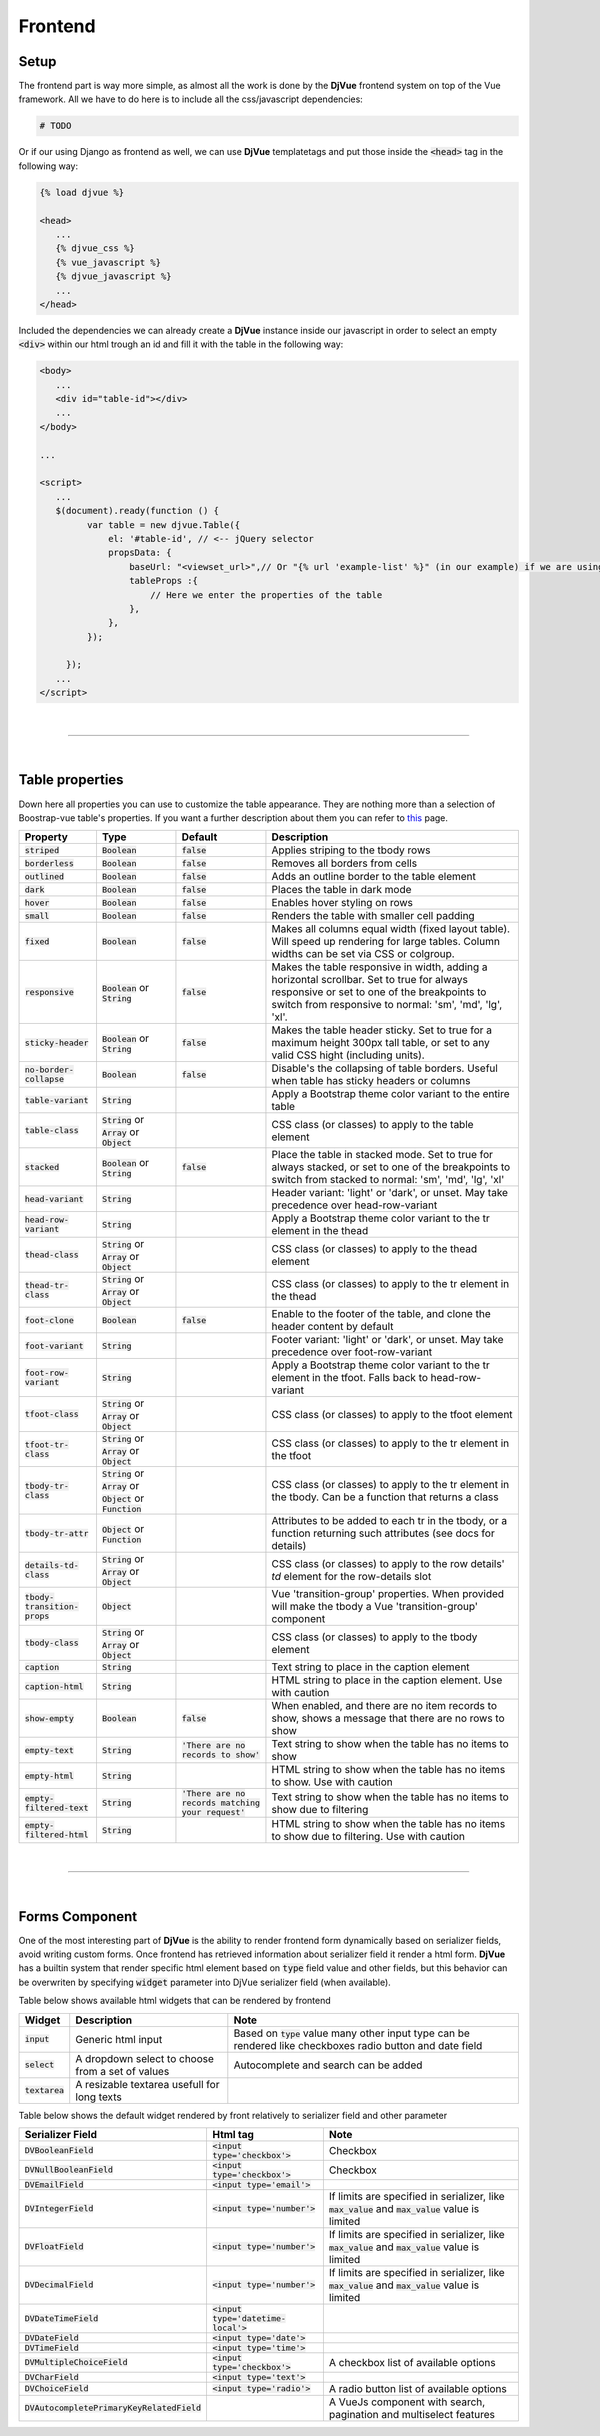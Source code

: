 ########
Frontend
########

Setup
=====

The frontend part is way more simple, as almost all the work is done by the **DjVue** frontend system on top of the Vue
framework.
All we have to do here is to include all the css/javascript dependencies:

.. TODO

.. code-block:: python

    # TODO
..

Or if our using Django as frontend as well, we can use **DjVue** templatetags and put those inside the :code:`<head>`
tag in the following way:

.. code-block:: html

   {% load djvue %}

   <head>
      ...
      {% djvue_css %}
      {% vue_javascript %}
      {% djvue_javascript %}
      ...
   </head>
..

Included the dependencies we can already create a **DjVue** instance inside our javascript in order to select an empty
:code:`<div>` within our html trough an id and fill it with the table in the following way:

.. code-block:: html

   <body>
      ...
      <div id="table-id"></div>
      ...
   </body>

   ...

   <script>
      ...
      $(document).ready(function () {
            var table = new djvue.Table({
                el: '#table-id', // <-- jQuery selector
                propsData: {
                    baseUrl: "<viewset_url>",// Or "{% url 'example-list' %}" (in our example) if we are using Django
                    tableProps :{
                        // Here we enter the properties of the table
                    },
                },
            });

        });
      ...
   </script>
..

|

------------------------------------------------------------------------------------------------------------------------

|

Table properties
================

Down here all properties you can use to customize the table appearance.
They are nothing more than a selection of Boostrap-vue table's properties.
If you want a further description about them you can refer to `this`_ page.

.. list-table::
   :header-rows: 1

   * - Property
     - Type
     - Default
     - Description
   * - :code:`striped`
     - :code:`Boolean`
     - :code:`false`
     - Applies striping to the tbody rows
   * - :code:`borderless`
     - :code:`Boolean`
     - :code:`false`
     - Removes all borders from cells
   * - :code:`outlined`
     - :code:`Boolean`
     - :code:`false`
     - Adds an outline border to the table element
   * - :code:`dark`
     - :code:`Boolean`
     - :code:`false`
     - Places the table in dark mode
   * - :code:`hover`
     - :code:`Boolean`
     - :code:`false`
     - Enables hover styling on rows
   * - :code:`small`
     - :code:`Boolean`
     - :code:`false`
     - Renders the table with smaller cell padding
   * - :code:`fixed`
     - :code:`Boolean`
     - :code:`false`
     - Makes all columns equal width (fixed layout table).
       Will speed up rendering for large tables.
       Column widths can be set via CSS or colgroup.
   * - :code:`responsive`
     - :code:`Boolean` or :code:`String`
     - :code:`false`
     - Makes the table responsive in width, adding a horizontal scrollbar.
       Set to true for always responsive or set to one of the breakpoints
       to switch from responsive to normal: 'sm', 'md', 'lg', 'xl'.
   * - :code:`sticky-header`
     - :code:`Boolean` or :code:`String`
     - :code:`false`
     - Makes the table header sticky. Set to true for a maximum
       height 300px tall table, or set to any valid CSS hight (including units).
   * - :code:`no-border-collapse`
     - :code:`Boolean`
     - :code:`false`
     - Disable's the collapsing of table borders. Useful when table has sticky headers or columns
   * - :code:`table-variant`
     - :code:`String`
     -
     - Apply a Bootstrap theme color variant to the entire table
   * - :code:`table-class`
     - :code:`String` or :code:`Array` or :code:`Object`
     -
     - CSS class (or classes) to apply to the table element
   * - :code:`stacked`
     - :code:`Boolean` or :code:`String`
     - :code:`false`
     - Place the table in stacked mode. Set to true for always stacked,
       or set to one of the breakpoints to switch from stacked to normal: 'sm', 'md', 'lg', 'xl'
   * - :code:`head-variant`
     - :code:`String`
     -
     - Header variant: 'light' or 'dark', or unset. May take precedence over head-row-variant
   * - :code:`head-row-variant`
     - :code:`String`
     -
     - Apply a Bootstrap theme color variant to the tr element in the thead
   * - :code:`thead-class`
     - :code:`String` or :code:`Array` or :code:`Object`
     -
     - CSS class (or classes) to apply to the thead element
   * - :code:`thead-tr-class`
     - :code:`String` or :code:`Array` or :code:`Object`
     -
     - CSS class (or classes) to apply to the tr element in the thead
   * - :code:`foot-clone`
     - :code:`Boolean`
     - :code:`false`
     - Enable to the footer of the table, and clone the header content by default
   * - :code:`foot-variant`
     - :code:`String`
     -
     - Footer variant: 'light' or 'dark', or unset. May take precedence over foot-row-variant
   * - :code:`foot-row-variant`
     - :code:`String`
     -
     - Apply a Bootstrap theme color variant to the tr element in the tfoot. Falls back to head-row-variant
   * - :code:`tfoot-class`
     - :code:`String` or :code:`Array` or :code:`Object`
     -
     - CSS class (or classes) to apply to the tfoot element
   * - :code:`tfoot-tr-class`
     - :code:`String` or :code:`Array` or :code:`Object`
     -
     - CSS class (or classes) to apply to the tr element in the tfoot
   * - :code:`tbody-tr-class`
     - :code:`String` or :code:`Array` or :code:`Object` or :code:`Function`
     -
     - CSS class (or classes) to apply to the tr element in the tbody. Can be a function that returns a class
   * - :code:`tbody-tr-attr`
     - :code:`Object` or :code:`Function`
     -
     - Attributes to be added to each tr in the tbody, or a function returning such attributes (see docs for details)
   * - :code:`details-td-class`
     - :code:`String` or :code:`Array` or :code:`Object`
     -
     - CSS class (or classes) to apply to the row details' `td` element for the row-details slot
   * - :code:`tbody-transition-props`
     - :code:`Object`
     -
     - Vue 'transition-group' properties. When provided will make the tbody a Vue 'transition-group' component
   * - :code:`tbody-class`
     - :code:`String` or :code:`Array` or :code:`Object`
     -
     - CSS class (or classes) to apply to the tbody element
   * - :code:`caption`
     - :code:`String`
     -
     - Text string to place in the caption element
   * - :code:`caption-html`
     - :code:`String`
     -
     - HTML string to place in the caption element. Use with caution
   * - :code:`show-empty`
     - :code:`Boolean`
     - :code:`false`
     - When enabled, and there are no item records to show, shows a message that there are no rows to show
   * - :code:`empty-text`
     - :code:`String`
     - :code:`'There are no records to show'`
     - Text string to show when the table has no items to show
   * - :code:`empty-html`
     - :code:`String`
     -
     - HTML string to show when the table has no items to show. Use with caution
   * - :code:`empty-filtered-text`
     - :code:`String`
     - :code:`'There are no records matching your request'`
     - Text string to show when the table has no items to show due to filtering
   * - :code:`empty-filtered-html`
     - :code:`String`
     -
     - HTML string to show when the table has no items to show due to filtering. Use with caution
..


.. _this: https://bootstrap-vue.org/docs/components/table#comp-ref-b-table-props

|

------------------------------------------------------------------------------------------------------------------------

|

Forms Component
===============

One of the most interesting part of **DjVue** is the ability to render frontend form dynamically based on serializer fields, avoid writing custom forms. Once frontend has retrieved information about serializer field it render a html form. **DjVue** has a builtin system that render specific html element based on :code:`type` field value and other fields, but this behavior can be overwriten by specifying :code:`widget` parameter into DjVue serializer field (when available).

Table below shows available html widgets that can be rendered by frontend

.. list-table::
    :header-rows: 1

    * - Widget
      - Description
      - Note
    * - :code:`input`
      - Generic html input
      - Based on :code:`type` value many other input type can be rendered like checkboxes radio button and date field
    * - :code:`select`
      - A dropdown select to choose from a set of values
      - Autocomplete and search can be added
    * - :code:`textarea`
      - A resizable textarea usefull for long texts
      -
..

Table below shows the default widget rendered by front relatively to serializer field and other parameter

.. list-table::
    :header-rows: 1

    * - Serializer Field
      - Html tag
      - Note
    * - :code:`DVBooleanField`
      - :code:`<input type='checkbox'>`
      - Checkbox
    * - :code:`DVNullBooleanField`
      - :code:`<input type='checkbox'>`
      - Checkbox
    * - :code:`DVEmailField`
      - :code:`<input type='email'>`
      -
    * - :code:`DVIntegerField`
      - :code:`<input type='number'>`
      - If limits are specified in serializer, like :code:`max_value` and :code:`max_value` value is limited
    * - :code:`DVFloatField`
      - :code:`<input type='number'>`
      - If limits are specified in serializer, like :code:`max_value` and :code:`max_value` value is limited
    * - :code:`DVDecimalField`
      - :code:`<input type='number'>`
      - If limits are specified in serializer, like :code:`max_value` and :code:`max_value` value is limited
    * - :code:`DVDateTimeField`
      - :code:`<input type='datetime-local'>`
      -
    * - :code:`DVDateField`
      - :code:`<input type='date'>`
      -
    * - :code:`DVTimeField`
      - :code:`<input type='time'>`
      -
    * - :code:`DVMultipleChoiceField`
      - :code:`<input type='checkbox'>`
      - A checkbox list of available options
    * - :code:`DVCharField`
      - :code:`<input type='text'>`
      -
    * - :code:`DVChoiceField`
      - :code:`<input type='radio'>`
      - A radio button list of available options
    * - :code:`DVAutocompletePrimaryKeyRelatedField`
      -
      - A VueJs component with search, pagination and multiselect features

..
